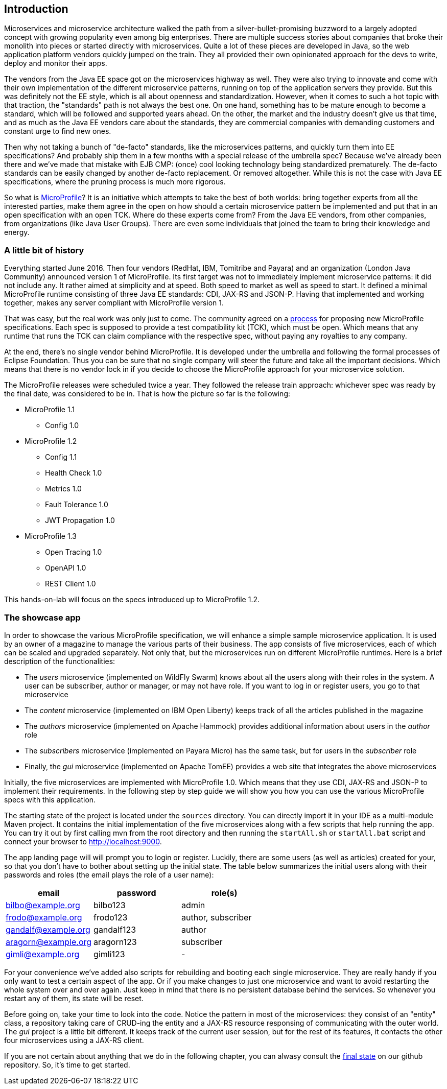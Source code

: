 == Introduction

Microservices and microservice architecture walked the path from a silver-bullet-promising buzzword to a largely adopted concept with growing popularity even among big enterprises.
There are multiple success stories about companies that broke their monolith into pieces or started directly with microservices.
Quite a lot of these pieces are developed in Java, so the web application platform vendors quickly jumped on the train.
They all provided their own opinionated approach for the devs to write, deploy and monitor their apps.

The vendors from the Java EE space got on the microservices highway as well.
They were also trying to innovate and come with their own implementation of the different microservice patterns, running on top of the application servers they provide.
But this was definitely not the EE style, which is all about openness and standardization.
However, when it comes to such a hot topic with that traction, the "standards" path is not always the best one.
On one hand, something has to be mature enough to become a standard, which will be followed and supported years ahead.
On the other, the market and the industry doesn't give us that time, and as much as the Java EE vendors care about the standards, they are commercial companies with demanding customers and constant urge to find new ones.

Then why not taking a bunch of "de-facto" standards, like the microservices patterns, and quickly turn them into EE specifications?
And probably ship them in a few months with a special release of the umbrella spec?
Because we've already been there and we've made that mistake with EJB CMP: (once) cool looking technology being standardized prematurely.
The de-facto standards can be easily changed by another de-facto replacement.
Or removed altogether.
While this is not the case with Java EE specifications, where the pruning process is much more rigorous.

So what is https://microprofile.io/[MicroProfile]?
It is an initiative which attempts to take the best of both worlds: bring together experts from all the interested parties, make them agree in the open on how should a certain microservice pattern be implemented and put that in an open specification with an open TCK.
Where do these experts come from?
From the Java EE vendors, from other companies, from organizations (like Java User Groups).
There are even some individuals that joined the team to bring their knowledge and energy.

=== A little bit of history

Everything started June 2016.
Then four vendors (RedHat, IBM, Tomitribe and Payara) and an organization (London Java Community) announced version 1 of MicroProfile.
Its first target was not to immediately implement microservice patterns: it did not include any.
It rather aimed at simplicity and at speed.
Both speed to market as well as speed to start.
It defined a minimal MicroProfile runtime consisting of three Java EE standards: CDI, JAX-RS and JSON-P.
Having that implemented and working together, makes any server compliant with MicroProfile version 1.

That was easy, but the real work was only just to come.
The community agreed on a https://github.com/eclipse/microprofile-evolution-process[process] for proposing new MicroProfile specifications.
Each spec is supposed to provide a test compatibility kit (TCK), which must be open.
Which means that any runtime that runs the TCK can claim compliance with the respective spec, without paying any royalties to any company.

At the end, there's no single vendor behind MicroProfile.
It is developed under the umbrella and following the formal processes of Eclipse Foundation.
Thus you can be sure that no single company will steer the future and take all the important decisions.
Which means that there is no vendor lock in if you decide to choose the MicroProfile approach for your microservice solution.

The MicroProfile releases were scheduled twice a year.
They followed the release train approach: whichever spec was ready by the final date, was considered to be in.
That is how the picture so far is the following:

* MicroProfile 1.1
** Config 1.0
* MicroProfile 1.2
** Config 1.1
** Health Check 1.0
** Metrics 1.0
** Fault Tolerance 1.0
** JWT Propagation 1.0
* MicroProfile 1.3
** Open Tracing 1.0
** OpenAPI 1.0
** REST Client 1.0

This hands-on-lab will focus on the specs introduced up to MicroProfile 1.2.

=== The showcase app

In order to showcase the various MicroProfile specification, we will enhance a simple sample microservice application.
It is used by an owner of a magazine to manage the various parts of their business.
The app consists of five microservices, each of which can be scaled and upgraded separately.
Not only that, but the microservices run on different MicroProfile runtimes.
Here is a brief description of the functionalities:

* The _users_ microservice (implemented on WildFly Swarm) knows about all the users along with their roles in the system.
A user can be subscriber, author or manager, or may not have role.
If you want to log in or register users, you go to that microservice
* The _content_ microservice (implemented on IBM Open Liberty) keeps track of all the articles published in the magazine
* The _authors_ microservice (implemented on Apache Hammock) provides additional information about users in the _author_ role
* The _subscribers_ microservice (implemented on Payara Micro) has the same task, but for users in the _subscriber_ role
* Finally, the _gui_ microservice (implemented on Apache TomEE) provides a web site that integrates the above microservices

Initially, the five microservices are implemented with MicroProfile 1.0.
Which means that they use CDI, JAX-RS and JSON-P to implement their requirements.
In the following step by step guide we will show you how you can use the various MicroProfile specs with this application.

The starting state of the project is located under the `sources` directory.
You can directly import it in your IDE as a multi-module Maven project.
It contains the initial implementation of the five microservices along with a few scripts that help running the app.
You can try it out by first calling mvn from the root directory and then running the `startAll.sh` or `startAll.bat` script and connect your browser to http://localhost:9000.

The app landing page will will prompt you to login or register.
Luckily, there are some users (as well as articles) created for your, so that you don't have to bother about setting up the initial state.
The table below summarizes the initial users along with their passwords and roles (the email plays the role of a user name):

|=========================================================
| email | password | role(s)

| bilbo@example.org | bilbo123 | admin

| frodo@example.org | frodo123 | author, subscriber

| gandalf@example.org | gandalf123 | author

| aragorn@example.org | aragorn123 | subscriber

| gimli@example.org | gimli123 | -
|=========================================================

For your convenience we've added also scripts for rebuilding and booting each single microservice.
They are really handy if you only want to test a certain aspect of the app.
Or if you make changes to just one microservice and want to avoid restarting the whole system over and over again.
Just keep in mind that there is no persistent database behind the services.
So whenever you restart any of them, its state will be reset.

Before going on, take your time to look into the code.
Notice the pattern in most of the microservices: they consist of an "entity" class, a repository taking care of CRUD-ing the entity and a JAX-RS resource responsing of communicating with the outer world.
The _gui_ project is a little bit different.
It keeps track of the current user session, but for the rest of its features, it contacts the other four microservices using a JAX-RS client.

If you are not certain about anything that we do in the following chapter, you can alwasy consult the https://github.com/bgjug/microprofile-hol-1x/tree/master/solution[final state] on our github repository.
So, it's time to get started.